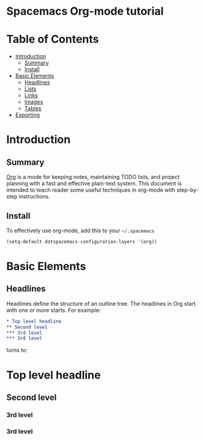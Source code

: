* Spacemacs Org-mode tutorial


* Table of Contents
 - [[#introduction][Introduction]]
   - [[#summary][Summary]]
   - [[#install][Install]]
 - [[#basic-elements][Basic Elements]]
   - [[#headlines][Headlines]]
   - [[#lists][Lists]]
   - [[#links][Links]]
   - [[#images][Images]]
   - [[#tables][Tables]]
 - [[#exporting][Exporting]]

* Introduction

** Summary

[[http:orgmode.org][Org]] is a mode for keeping notes, maintaining TODO lists,
and project planning with a fast and effective plain-text
system. This document is intended to teach reader some useful
techniques in org-mode with step-by-step instructions.

** Install

To effectively use org-mode, add this to your =~/.spacemacs= 

#+BEGIN_SRC emacs-lisp
(setq-default dotspacemacs-configuration-layers '(org))
#+END_SRC

* Basic Elements

** Headlines

Headlines define the structure of an outline tree. 
The headlines in Org start with one or more starts. For example:

#+BEGIN_SRC org
* Top level headline
** Second level
*** 3rd level
*** 3rd level
#+END_SRC

turns to:
* Top level headline
** Second level
*** 3rd level
*** 3rd level
